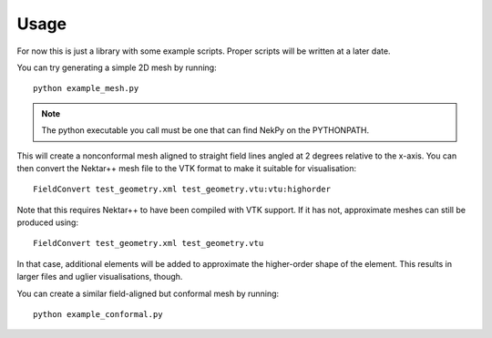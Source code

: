 Usage
=====

For now this is just a library with some example scripts. Proper
scripts will be written at a later date.

You can try generating a simple 2D mesh by running::
  
  python example_mesh.py

.. note::
   The python executable you call must be one that can find NekPy on
   the PYTHONPATH.

This will create a nonconformal mesh aligned to straight field lines
angled at 2 degrees relative to the x-axis. You can then convert the
Nektar++ mesh file to the VTK format to make it suitable for
visualisation::

  FieldConvert test_geometry.xml test_geometry.vtu:vtu:highorder

Note that this requires Nektar++ to have been compiled with VTK
support. If it has not, approximate meshes can still be produced using::

  FieldConvert test_geometry.xml test_geometry.vtu

In that case, additional elements will be added to approximate the
higher-order shape of the element. This results in larger files and
uglier visualisations, though.

You can create a similar field-aligned but conformal mesh by running::

  python example_conformal.py
